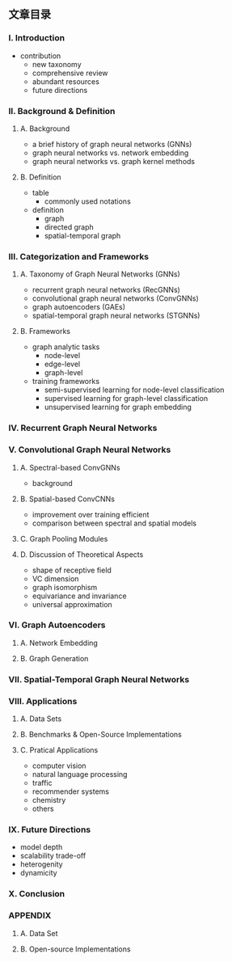 ** 文章目录
*** I. Introduction
- contribution
  - new taxonomy
  - comprehensive review
  - abundant resources
  - future directions
*** II. Background & Definition
**** A. Background
- a brief history of graph neural networks (GNNs)
- graph neural networks vs. network embedding
- graph neural networks vs. graph kernel methods
**** B. Definition
- table
  - commonly used notations
- definition
  - graph
  - directed graph
  - spatial-temporal graph
*** III. Categorization and Frameworks
**** A. Taxonomy of Graph Neural Networks (GNNs)
- recurrent graph neural networks (RecGNNs)
- convolutional graph neural networks (ConvGNNs)
- graph autoencoders (GAEs)
- spatial-temporal graph neural networks (STGNNs)
**** B. Frameworks
- graph analytic tasks
  - node-level
  - edge-level
  - graph-level
- training frameworks
  - semi-supervised learning for node-level classification
  - supervised learning for graph-level classification
  - unsupervised learning for graph embedding
*** IV. Recurrent Graph Neural Networks
*** V. Convolutional Graph Neural Networks
**** A. Spectral-based ConvGNNs
- background
**** B. Spatial-based ConvCNNs
- improvement over training efficient
- comparison between spectral and spatial models
**** C. Graph Pooling Modules
**** D. Discussion of Theoretical Aspects
- shape of receptive field
- VC dimension
- graph isomorphism
- equivariance and invariance
- universal approximation
*** VI. Graph Autoencoders
**** A. Network Embedding
**** B. Graph Generation
*** VII. Spatial-Temporal Graph Neural Networks
*** VIII. Applications
**** A. Data Sets
**** B. Benchmarks & Open-Source Implementations
**** C. Pratical Applications
- computer vision
- natural language processing
- traffic
- recommender systems
- chemistry
- others
*** IX. Future Directions
- model depth
- scalability trade-off
- heterogenity
- dynamicity
*** X. Conclusion
*** APPENDIX
**** A. Data Set
**** B. Open-source Implementations
